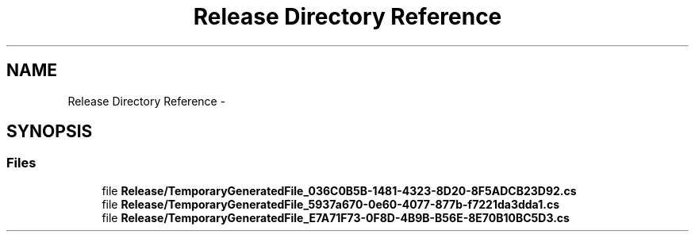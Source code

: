 .TH "Release Directory Reference" 3 "Thu May 7 2015" "Version 1.0" "ECE590CubeController" \" -*- nroff -*-
.ad l
.nh
.SH NAME
Release Directory Reference \- 
.SH SYNOPSIS
.br
.PP
.SS "Files"

.in +1c
.ti -1c
.RI "file \fBRelease/TemporaryGeneratedFile_036C0B5B-1481-4323-8D20-8F5ADCB23D92\&.cs\fP"
.br
.ti -1c
.RI "file \fBRelease/TemporaryGeneratedFile_5937a670-0e60-4077-877b-f7221da3dda1\&.cs\fP"
.br
.ti -1c
.RI "file \fBRelease/TemporaryGeneratedFile_E7A71F73-0F8D-4B9B-B56E-8E70B10BC5D3\&.cs\fP"
.br
.in -1c
